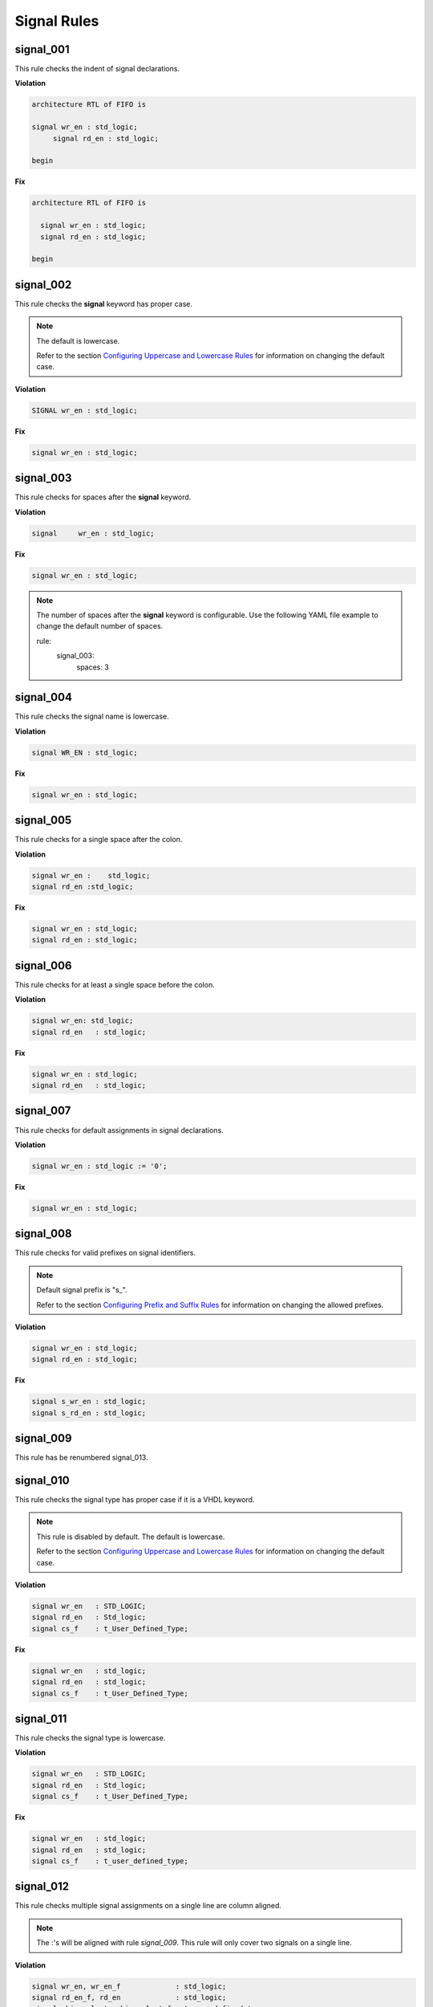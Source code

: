 Signal Rules
------------

signal_001
##########

This rule checks the indent of signal declarations.

**Violation**

.. code-block:: vhdl

   architecture RTL of FIFO is

   signal wr_en : std_logic;
        signal rd_en : std_logic;

   begin

**Fix**

.. code-block:: vhdl

   architecture RTL of FIFO is

     signal wr_en : std_logic;
     signal rd_en : std_logic;

   begin

signal_002
##########

This rule checks the **signal** keyword has proper case.

.. NOTE::  The default is lowercase.

   Refer to the section `Configuring Uppercase and Lowercase Rules <configuring_case.html>`_ for information on changing the default case.

**Violation**

.. code-block:: vhdl

   SIGNAL wr_en : std_logic;

**Fix**

.. code-block:: vhdl

   signal wr_en : std_logic;

signal_003
##########

This rule checks for spaces after the **signal** keyword.

**Violation**

.. code-block:: vhdl

   signal     wr_en : std_logic;

**Fix**

.. code-block:: vhdl

   signal wr_en : std_logic;

.. NOTE:: The number of spaces after the **signal** keyword is configurable.
   Use the following YAML file example to change the default number of spaces.

   .. code-block:: yaml

   rule:
     signal_003:
         spaces: 3 

signal_004
##########

This rule checks the signal name is lowercase.

**Violation**

.. code-block:: vhdl

   signal WR_EN : std_logic;

**Fix**

.. code-block:: vhdl

   signal wr_en : std_logic;

signal_005
##########

This rule checks for a single space after the colon.

**Violation**

.. code-block:: vhdl

   signal wr_en :    std_logic;
   signal rd_en :std_logic;

**Fix**

.. code-block:: vhdl

   signal wr_en : std_logic;
   signal rd_en : std_logic;

signal_006
##########

This rule checks for at least a single space before the colon.

**Violation**

.. code-block:: vhdl

   signal wr_en: std_logic;
   signal rd_en   : std_logic;

**Fix**

.. code-block:: vhdl

   signal wr_en : std_logic;
   signal rd_en   : std_logic;

signal_007
##########

This rule checks for default assignments in signal declarations.

**Violation**

.. code-block:: vhdl

   signal wr_en : std_logic := '0';

**Fix**

.. code-block:: vhdl

   signal wr_en : std_logic;

signal_008
##########

This rule checks for valid prefixes on signal identifiers.

.. NOTE:: Default signal prefix is "s\_".

   Refer to the section `Configuring Prefix and Suffix Rules <configuring_prefix_suffix.html>`_ for information on changing the allowed prefixes.

**Violation**

.. code-block:: vhdl

   signal wr_en : std_logic;
   signal rd_en : std_logic;

**Fix**

.. code-block:: vhdl

   signal s_wr_en : std_logic;
   signal s_rd_en : std_logic;

signal_009
##########

This rule has be renumbered signal_013.

signal_010
##########

This rule checks the signal type has proper case if it is a VHDL keyword.

.. NOTE:: This rule is disabled by default. The default is lowercase.

   Refer to the section `Configuring Uppercase and Lowercase Rules <configuring_case.html>`_ for information on changing the default case.

**Violation**

.. code-block:: vhdl

   signal wr_en   : STD_LOGIC;
   signal rd_en   : Std_logic;
   signal cs_f    : t_User_Defined_Type;

**Fix**

.. code-block:: vhdl

   signal wr_en   : std_logic;
   signal rd_en   : std_logic;
   signal cs_f    : t_User_Defined_Type;

signal_011
##########

This rule checks the signal type is lowercase.

**Violation**

.. code-block:: vhdl

   signal wr_en   : STD_LOGIC;
   signal rd_en   : Std_logic;
   signal cs_f    : t_User_Defined_Type;

**Fix**

.. code-block:: vhdl

   signal wr_en   : std_logic;
   signal rd_en   : std_logic;
   signal cs_f    : t_user_defined_type;

signal_012
##########

This rule checks multiple signal assignments on a single line are column aligned.

.. NOTE::
    The :'s will be aligned with rule *signal_009*.
    This rule will only cover two signals on a single line.

**Violation**

.. code-block:: vhdl

   signal wr_en, wr_en_f             : std_logic;
   signal rd_en_f, rd_en             : std_logic;
   signal chip_select, chip_select_f : t_user_defined_type;

**Fix**

.. code-block:: vhdl

   signal wr_en,       wr_en_f       : std_logic;
   signal rd_en_f,     rd_en         : std_logic;
   signal chip_select, chip_select_f : t_user_defined_type;

signal_013
##########

This rule checks the colons are aligned for all signals in the architecture declarative region.

**Violation**

.. code-block:: vhdl

   signal wr_en : std_logic;
   signal rd_en   : std_logic;

**Fix**

.. code-block:: vhdl

   signal wr_en   : std_logic;
   signal rd_en   : std_logic;

signal_014
##########

This rule checks for consistent capitalization of signal names.

**Violation**

.. code-block:: vhdl

   architecture RTL of ENTITY1 is

     signal sig1 : std_logic;
     signal sig2 : std_logic;

   begin

     PROC_NAME : process (siG2) is
     begin

       siG1 <= '0';

       if (SIG2 = '0') then
         sIg1 <= '1';
       elisif (SiG2 = '1') then
         SIg1 <= '0';
       end if;

     end process PROC_NAME;

   end architecture RTL;

**Fix**

.. code-block:: vhdl

   architecture RTL of ENTITY1 is

     signal sig1 : std_logic;
     signal sig2 : std_logic;

     PROC_NAME : process (sig2) is
     begin

       sig1 <= '0';

       if (sig2 = '0') then
         sig1 <= '1';
       elisif (sig2 = '1') then
         sig1 <= '0';
       end if;

     end process PROC_NAME;

   end architecture RTL;

signal_015
==========

This rule checks for multiple signal names defined in a single signal declaration.

.. NOTE::  By default, this rule will only flag more than two signal declarations.
   Refer to the section `Configuring Number of Signals in Signal Declaration <configuring_number_of_signals.html>`_ for information on changing the default.

**Violation**

.. code-block:: vhdl

   signal sig1, sig2
     sig3, sig4,
     sig5
     : std_logic;

**Fix**

.. code-block:: vhdl

   signal sig1 : std_logic;
   signal sig2 : std_logic;
   signal sig3 : std_logic;
   signal sig4 : std_logic;
   signal sig5 : std_logic;
   
